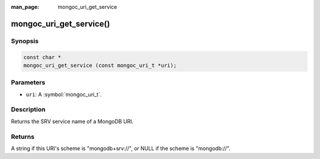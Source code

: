 :man_page: mongoc_uri_get_service

mongoc_uri_get_service()
========================

Synopsis
--------

.. code-block:: c

  const char *
  mongoc_uri_get_service (const mongoc_uri_t *uri);

Parameters
----------

* ``uri``: A :symbol:`mongoc_uri_t`.

Description
-----------

Returns the SRV service name of a MongoDB URI.

Returns
-------

A string if this URI's scheme is "mongodb+srv://", or NULL if the scheme is "mongodb://".
